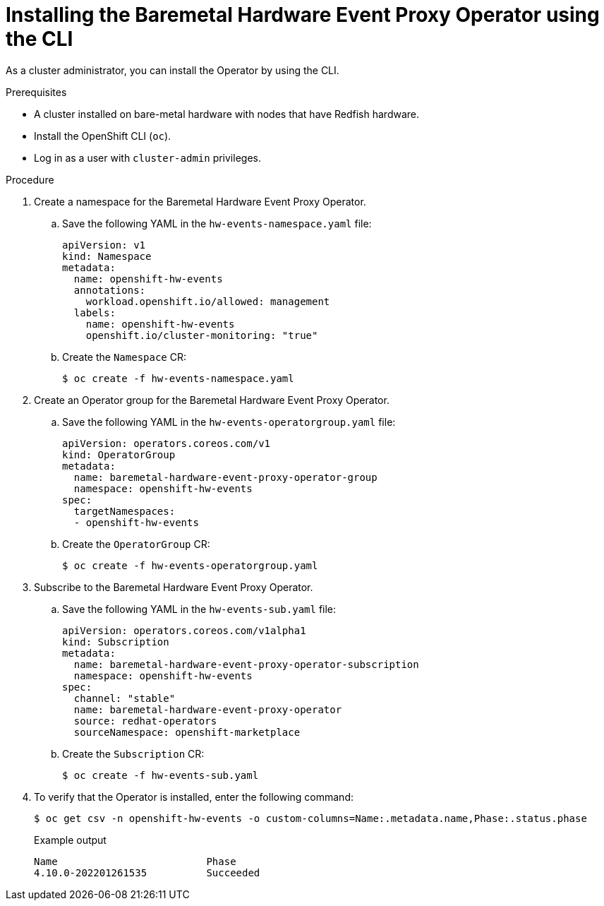 // Module included in the following assemblies:
//
// * networking/using-rfhe.adoc

:_content-type: PROCEDURE
[id="nw-rfhe-installing-operator-cli_{context}"]
= Installing the Baremetal Hardware Event Proxy Operator using the CLI

As a cluster administrator, you can install the Operator by using the CLI.

.Prerequisites

* A cluster installed on bare-metal hardware with nodes that have Redfish hardware.
* Install the OpenShift CLI (`oc`).
* Log in as a user with `cluster-admin` privileges.

.Procedure

. Create a namespace for the Baremetal Hardware Event Proxy Operator.

.. Save the following YAML in the `hw-events-namespace.yaml` file:
+
[source,yaml]
----
apiVersion: v1
kind: Namespace
metadata:
  name: openshift-hw-events
  annotations:
    workload.openshift.io/allowed: management
  labels:
    name: openshift-hw-events
    openshift.io/cluster-monitoring: "true"
----

.. Create the `Namespace` CR:
+
[source,terminal]
----
$ oc create -f hw-events-namespace.yaml
----

. Create an Operator group for the Baremetal Hardware Event Proxy Operator.

.. Save the following YAML in the `hw-events-operatorgroup.yaml` file:
+
[source,yaml]
----
apiVersion: operators.coreos.com/v1
kind: OperatorGroup
metadata:
  name: baremetal-hardware-event-proxy-operator-group
  namespace: openshift-hw-events
spec:
  targetNamespaces:
  - openshift-hw-events
----

.. Create the `OperatorGroup` CR:
+
[source,terminal]
----
$ oc create -f hw-events-operatorgroup.yaml
----

. Subscribe to the Baremetal Hardware Event Proxy Operator.

.. Save the following YAML in the `hw-events-sub.yaml` file:
+
[source,yaml]
----
apiVersion: operators.coreos.com/v1alpha1
kind: Subscription
metadata:
  name: baremetal-hardware-event-proxy-operator-subscription
  namespace: openshift-hw-events
spec:
  channel: "stable"
  name: baremetal-hardware-event-proxy-operator
  source: redhat-operators
  sourceNamespace: openshift-marketplace
----

.. Create the `Subscription` CR:
+
[source,terminal]
----
$ oc create -f hw-events-sub.yaml
----

. To verify that the Operator is installed, enter the following command:
+
[source,terminal]
----
$ oc get csv -n openshift-hw-events -o custom-columns=Name:.metadata.name,Phase:.status.phase
----
+
.Example output
[source,terminal]
----
Name                         Phase
4.10.0-202201261535          Succeeded
----
